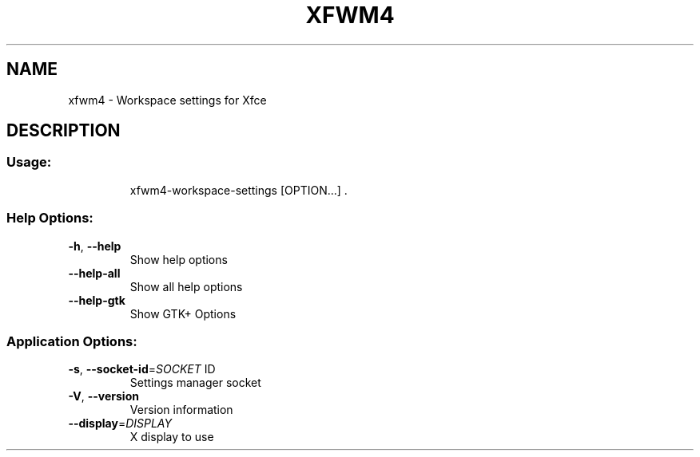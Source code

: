 .\" DO NOT MODIFY THIS FILE!  It was generated by help2man 1.40.4.
.TH XFWM4 "1" "July 2011" "xfwm4 4.8.1" "User Commands"
.SH NAME
xfwm4 \- Workspace settings for Xfce
.SH DESCRIPTION
.SS "Usage:"
.IP
xfwm4\-workspace\-settings [OPTION...] .
.SS "Help Options:"
.TP
\fB\-h\fR, \fB\-\-help\fR
Show help options
.TP
\fB\-\-help\-all\fR
Show all help options
.TP
\fB\-\-help\-gtk\fR
Show GTK+ Options
.SS "Application Options:"
.TP
\fB\-s\fR, \fB\-\-socket\-id\fR=\fISOCKET\fR ID
Settings manager socket
.TP
\fB\-V\fR, \fB\-\-version\fR
Version information
.TP
\fB\-\-display\fR=\fIDISPLAY\fR
X display to use
